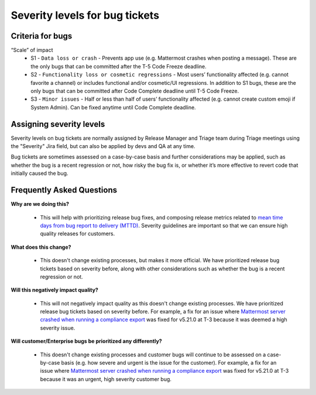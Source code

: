 ---------------------------------------------------------
Severity levels for bug tickets
---------------------------------------------------------

Criteria for bugs
---------------------------------------------------------

“Scale” of impact
   - S1 - ``Data loss or crash`` - Prevents app use (e.g. Mattermost crashes when posting a message). These are the only bugs that can be committed after the T-5 Code Freeze deadline.
   - S2 - ``Functionality loss or cosmetic regressions`` - Most users’ functionality affected (e.g. cannot favorite a channel) or includes functional and/or cosmetic/UI regressions. In addition to S1 bugs, these are the only bugs that can be committed after Code Complete deadline until T-5 Code Freeze.
   - S3 - ``Minor issues`` - Half or less than half of users’ functionality affected (e.g. cannot create custom emoji if System Admin). Can be fixed anytime until Code Complete deadline.

Assigning severity levels
---------------------------------------------------------

Severity levels on bug tickets are normally assigned by Release Manager and Triage team during Triage meetings using the "Severity" Jira field, but can also be applied by devs and QA at any time.

Bug tickets are sometimes assessed on a case-by-case basis and further considerations may be applied, such as whether the bug is a recent regression or not, how risky the bug fix is, or whether it’s more effective to revert code that initially caused the bug.

Frequently Asked Questions
---------------------------------------------------------

**Why are we doing this?**

 - This will help with prioritizing release bug fixes, and composing release metrics related to `mean time days from bug report to delivery (MTTD) <https://docs.google.com/spreadsheets/d/1Aoj4OTaWoyrKIcQNiHH1MVoRG51T20Y_0w2tg5oVw-M/edit#gid=825551144>`_. Severity guidelines are important so that we can ensure high quality releases for customers.

**What does this change?**

 - This doesn't change existing processes, but makes it more official. We have prioritized release bug tickets based on severity before, along with other considerations such as whether the bug is a recent regression or not.

**Will this negatively impact quality?**

 - This will not negatively impact quality as this doesn't change existing processes. We have prioritized release bug tickets based on severity before. For example, a fix for an issue where `Mattermost server crashed when running a compliance export <https://mattermost.atlassian.net/browse/MM-23157>`_ was fixed for v5.21.0 at T-3 because it was deemed a high severity issue.

**Will customer/Enterprise bugs be prioritized any differently?**

 - This doesn't change existing processes and customer bugs will continue to be assessed on a case-by-case basis (e.g. how severe and urgent is the issue for the customer). For example, a fix for an issue where `Mattermost server crashed when running a compliance export <https://mattermost.atlassian.net/browse/MM-23157>`_ was fixed for v5.21.0 at T-3 because it was an urgent, high severity customer bug.

